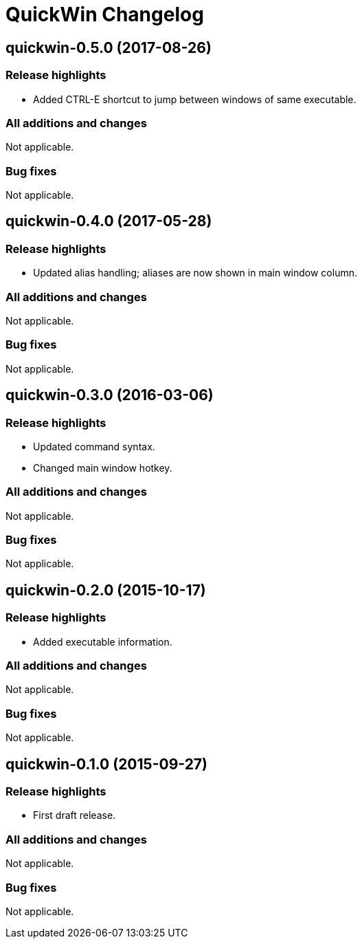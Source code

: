 = QuickWin Changelog

== quickwin-0.5.0 (2017-08-26)
=== Release highlights
  - Added CTRL-E shortcut to jump between windows of same executable.

=== All additions and changes
Not applicable.

=== Bug fixes
Not applicable.

== quickwin-0.4.0 (2017-05-28)
=== Release highlights
  - Updated alias handling; aliases are now shown in main window column.

=== All additions and changes
Not applicable.

=== Bug fixes
Not applicable.

== quickwin-0.3.0 (2016-03-06)
=== Release highlights
  - Updated command syntax.
  - Changed main window hotkey.

=== All additions and changes
Not applicable.

=== Bug fixes
Not applicable.

== quickwin-0.2.0 (2015-10-17)
=== Release highlights
  - Added executable information.

=== All additions and changes
Not applicable.

=== Bug fixes
Not applicable.

== quickwin-0.1.0 (2015-09-27)
=== Release highlights
  - First draft release.

=== All additions and changes
Not applicable.

=== Bug fixes
Not applicable.
